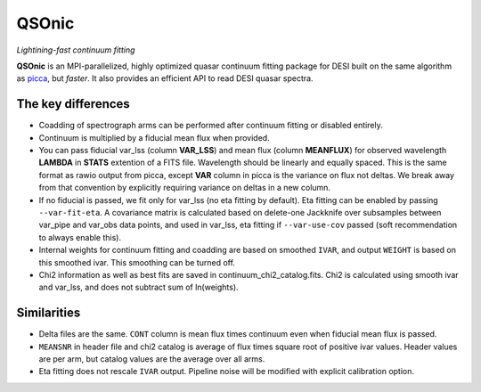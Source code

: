 ======
QSOnic
======

*Lightining-fast continuum fitting*

.. image:: https://img.shields.io/pypi/v/qsonic?color=blue
    :target: https://pypi.org/project/qsonic

.. image:: https://img.shields.io/badge/Source-qsonic-red
    :target: https://github.com/p-slash/qsonic

.. image:: https://github.com/p-slash/qsonic/actions/workflows/testing.yml/badge.svg
    :target: https://github.com/p-slash/qsonic/actions/workflows/testing.yml
    :alt: Tests Status

.. image:: https://readthedocs.org/projects/qsonic/badge/?version=latest
    :target: https://qsonic.readthedocs.io/en/latest/?badge=latest
    :alt: Documentation Status

**QSOnic** is an MPI-parallelized, highly optimized quasar continuum fitting package for DESI built on the same algorithm as `picca <https://github.com/igmhub/picca>`_, but *faster*. It also provides an efficient API to read DESI quasar spectra.

The key differences
-------------------
- Coadding of spectrograph arms can be performed after continuum fitting or disabled entirely.
- Continuum is multiplied by a fiducial mean flux when provided.
- You can pass fiducial var_lss (column **VAR_LSS**) and mean flux (column **MEANFLUX**) for observed wavelength **LAMBDA** in **STATS** extention of a FITS file. Wavelength should be linearly and equally spaced. This is the same format as rawio output from picca, except **VAR** column in picca is the variance on flux not deltas. We break away from that convention by explicitly requiring variance on deltas in a new column.
- If no fiducial is passed, we fit only for var_lss (no eta fitting by default). Eta fitting can be enabled by passing ``--var-fit-eta``. A covariance matrix is calculated based on delete-one Jackknife over subsamples between var_pipe and var_obs data points, and used in var_lss, eta fitting if ``--var-use-cov`` passed (soft recommendation to always enable this).
- Internal weights for continuum fitting and coadding are based on smoothed ``IVAR``, and output ``WEIGHT`` is based on this smoothed ivar. This smoothing can be turned off.
- Chi2 information as well as best fits are saved in continuum_chi2_catalog.fits. Chi2 is calculated using smooth ivar and var_lss, and does not subtract sum of ln(weights).

Similarities
------------
+ Delta files are the same. ``CONT`` column is mean flux times continuum even when fiducial mean flux is passed.
+ ``MEANSNR`` in header file and chi2 catalog is average of flux times square root of positive ivar values. Header values are per arm, but catalog values are the average over all arms.
+ Eta fitting does not rescale ``IVAR`` output. Pipeline noise will be modified with explicit calibration option.